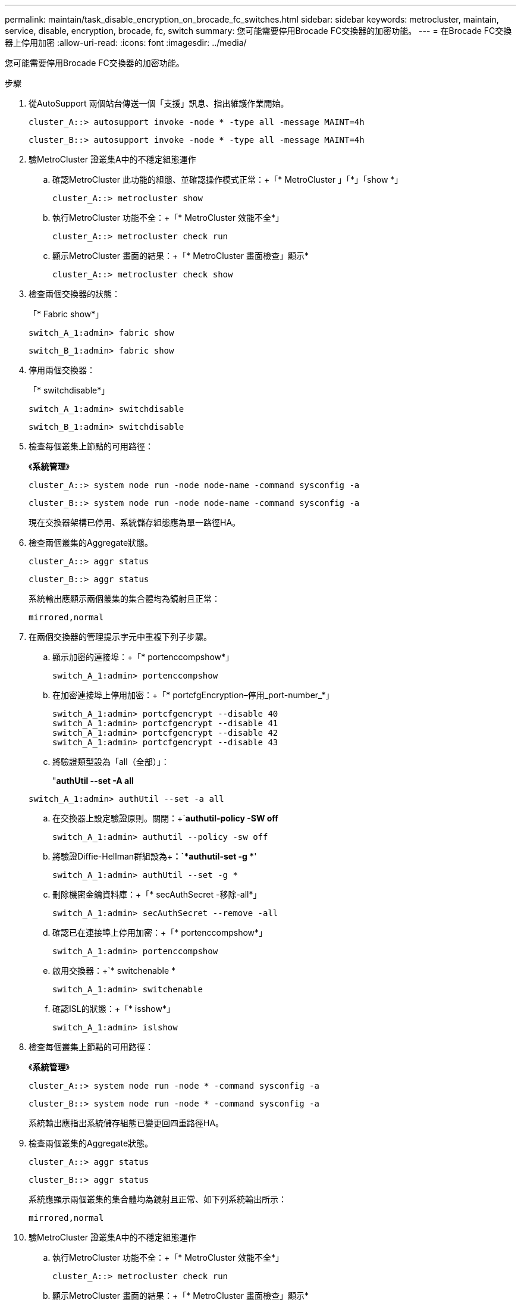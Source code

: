 ---
permalink: maintain/task_disable_encryption_on_brocade_fc_switches.html 
sidebar: sidebar 
keywords: metrocluster, maintain, service, disable, encryption, brocade, fc, switch 
summary: 您可能需要停用Brocade FC交換器的加密功能。 
---
= 在Brocade FC交換器上停用加密
:allow-uri-read: 
:icons: font
:imagesdir: ../media/


[role="lead"]
您可能需要停用Brocade FC交換器的加密功能。

.步驟
. 從AutoSupport 兩個站台傳送一個「支援」訊息、指出維護作業開始。
+
[listing]
----
cluster_A::> autosupport invoke -node * -type all -message MAINT=4h
----
+
[listing]
----
cluster_B::> autosupport invoke -node * -type all -message MAINT=4h
----
. 驗MetroCluster 證叢集A中的不穩定組態運作
+
.. 確認MetroCluster 此功能的組態、並確認操作模式正常：+「* MetroCluster 」「*」「show *」
+
[listing]
----
cluster_A::> metrocluster show
----
.. 執行MetroCluster 功能不全：+「* MetroCluster 效能不全*」
+
[source, nolinebreak]
----
cluster_A::> metrocluster check run
----
.. 顯示MetroCluster 畫面的結果：+「* MetroCluster 畫面檢查」顯示*
+
[source, nolinebreak]
----
cluster_A::> metrocluster check show
----


. 檢查兩個交換器的狀態：
+
「* Fabric show*」

+
[listing]
----
switch_A_1:admin> fabric show
----
+
[listing]
----
switch_B_1:admin> fabric show
----
. 停用兩個交換器：
+
「* switchdisable*」

+
[listing]
----
switch_A_1:admin> switchdisable
----
+
[listing]
----
switch_B_1:admin> switchdisable
----
. 檢查每個叢集上節點的可用路徑：
+
《*系統管理*》

+
[listing]
----
cluster_A::> system node run -node node-name -command sysconfig -a
----
+
[listing]
----
cluster_B::> system node run -node node-name -command sysconfig -a
----
+
現在交換器架構已停用、系統儲存組態應為單一路徑HA。

. 檢查兩個叢集的Aggregate狀態。
+
[listing]
----
cluster_A::> aggr status
----
+
[listing]
----
cluster_B::> aggr status
----
+
系統輸出應顯示兩個叢集的集合體均為鏡射且正常：

+
[listing]
----
mirrored,normal
----
. 在兩個交換器的管理提示字元中重複下列子步驟。
+
.. 顯示加密的連接埠：+「* portenccompshow*」
+
[listing]
----
switch_A_1:admin> portenccompshow
----
.. 在加密連接埠上停用加密：+「* portcfgEncryption–停用_port-number_*」
+
[listing]
----
switch_A_1:admin> portcfgencrypt --disable 40
switch_A_1:admin> portcfgencrypt --disable 41
switch_A_1:admin> portcfgencrypt --disable 42
switch_A_1:admin> portcfgencrypt --disable 43
----
.. 將驗證類型設為「all（全部）」：
+
"*authUtil --set -A all*

+
[listing]
----
switch_A_1:admin> authUtil --set -a all
----
.. 在交換器上設定驗證原則。關閉：+`*authutil-policy -SW off*
+
[listing]
----
switch_A_1:admin> authutil --policy -sw off
----
.. 將驗證Diffie-Hellman群組設為+*+：+`*authutil-set -g **'
+
[listing]
----
switch_A_1:admin> authUtil --set -g *
----
.. 刪除機密金鑰資料庫：+「* secAuthSecret -移除-all*」
+
[listing]
----
switch_A_1:admin> secAuthSecret --remove -all
----
.. 確認已在連接埠上停用加密：+「* portenccompshow*」
+
[listing]
----
switch_A_1:admin> portenccompshow
----
.. 啟用交換器：+`* switchenable *
+
[listing]
----
switch_A_1:admin> switchenable
----
.. 確認ISL的狀態：+「* isshow*」
+
[listing]
----
switch_A_1:admin> islshow
----


. 檢查每個叢集上節點的可用路徑：
+
《*系統管理*》

+
[listing]
----
cluster_A::> system node run -node * -command sysconfig -a
----
+
[listing]
----
cluster_B::> system node run -node * -command sysconfig -a
----
+
系統輸出應指出系統儲存組態已變更回四重路徑HA。

. 檢查兩個叢集的Aggregate狀態。
+
[listing]
----
cluster_A::> aggr status
----
+
[listing]
----
cluster_B::> aggr status
----
+
系統應顯示兩個叢集的集合體均為鏡射且正常、如下列系統輸出所示：

+
[listing]
----
mirrored,normal
----
. 驗MetroCluster 證叢集A中的不穩定組態運作
+
.. 執行MetroCluster 功能不全：+「* MetroCluster 效能不全*」
+
[listing]
----
cluster_A::> metrocluster check run
----
.. 顯示MetroCluster 畫面的結果：+「* MetroCluster 畫面檢查」顯示*
+
[listing]
----
cluster_A::> metrocluster check show
----


. 從AutoSupport 這兩個站台傳送不完整的訊息、指出維護作業已結束。
+
[listing]
----
cluster_A::> autosupport invoke -node node-name -type all -message MAINT=END
----
+
[listing]
----
cluster_B::> autosupport invoke -node node-name -type all -message MAINT=END
----

